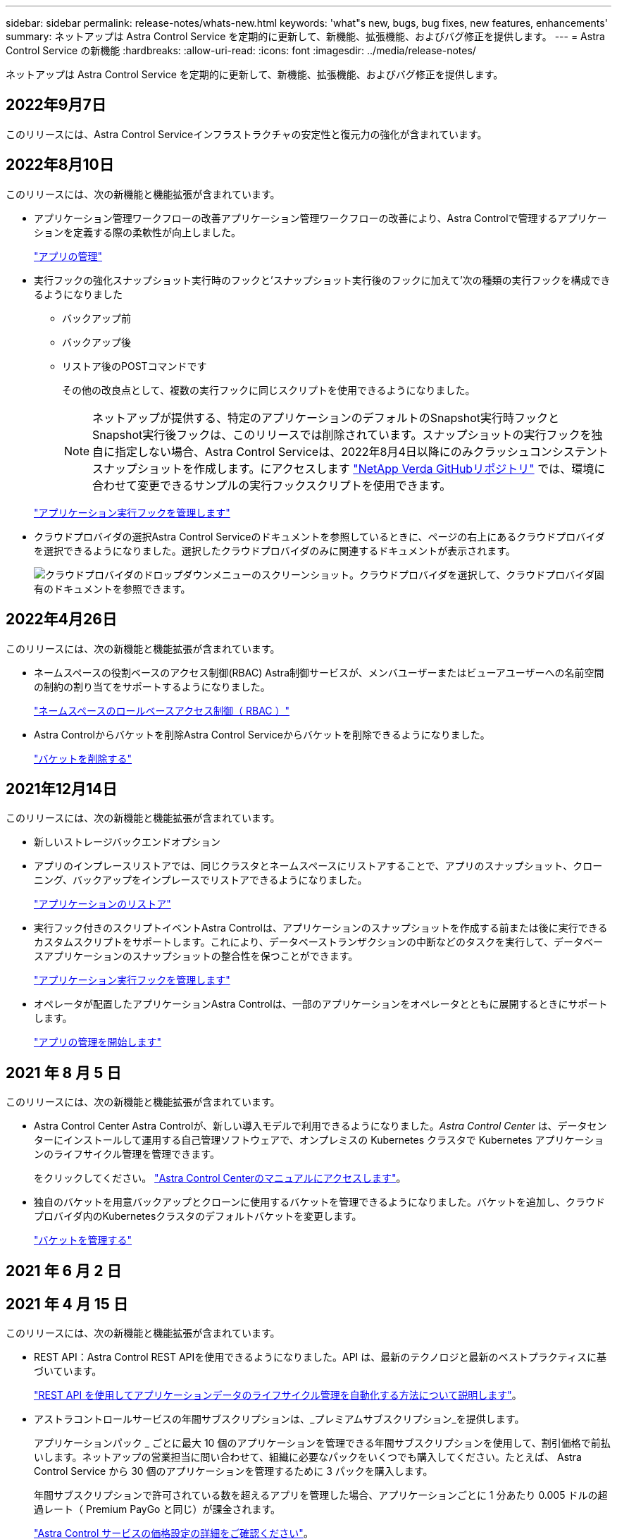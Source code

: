 ---
sidebar: sidebar 
permalink: release-notes/whats-new.html 
keywords: 'what"s new, bugs, bug fixes, new features, enhancements' 
summary: ネットアップは Astra Control Service を定期的に更新して、新機能、拡張機能、およびバグ修正を提供します。 
---
= Astra Control Service の新機能
:hardbreaks:
:allow-uri-read: 
:icons: font
:imagesdir: ../media/release-notes/


ネットアップは Astra Control Service を定期的に更新して、新機能、拡張機能、およびバグ修正を提供します。



== 2022年9月7日

このリリースには、Astra Control Serviceインフラストラクチャの安定性と復元力の強化が含まれています。



== 2022年8月10日

このリリースには、次の新機能と機能拡張が含まれています。

* アプリケーション管理ワークフローの改善アプリケーション管理ワークフローの改善により、Astra Controlで管理するアプリケーションを定義する際の柔軟性が向上しました。
+
link:../use/manage-apps.html#manage-apps["アプリの管理"]



ifdef::aws[]

* Amazon Web Services Cluster Astra Control Serviceのサポートにより、Amazon Elastic Kubernetes Serviceでホストされているクラスタで実行されているアプリケーションを管理できるようになりました。NetApp ONTAP 用のAmazon Elastic Block StoreまたはAmazon FSXをストレージバックエンドとして使用するようにクラスタを設定できます。
+
link:../get-started/set-up-amazon-web-services.html["Amazon Web Servicesをセットアップする"]



endif::aws[]

* 実行フックの強化スナップショット実行時のフックと'スナップショット実行後のフックに加えて'次の種類の実行フックを構成できるようになりました
+
** バックアップ前
** バックアップ後
** リストア後のPOSTコマンドです
+
その他の改良点として、複数の実行フックに同じスクリプトを使用できるようになりました。

+

NOTE: ネットアップが提供する、特定のアプリケーションのデフォルトのSnapshot実行時フックとSnapshot実行後フックは、このリリースでは削除されています。スナップショットの実行フックを独自に指定しない場合、Astra Control Serviceは、2022年8月4日以降にのみクラッシュコンシステントスナップショットを作成します。にアクセスします https://github.com/NetApp/Verda["NetApp Verda GitHubリポジトリ"^] では、環境に合わせて変更できるサンプルの実行フックスクリプトを使用できます。

+
link:../use/manage-app-execution-hooks.html["アプリケーション実行フックを管理します"]





ifdef::azure[]

* Azure MarketplaceサポートAzure Marketplace経由でAstra Control Serviceに登録できるようになりました。


endif::azure[]

* クラウドプロバイダの選択Astra Control Serviceのドキュメントを参照しているときに、ページの右上にあるクラウドプロバイダを選択できるようになりました。選択したクラウドプロバイダのみに関連するドキュメントが表示されます。
+
image:select-cloud-provider.png["クラウドプロバイダのドロップダウンメニューのスクリーンショット。クラウドプロバイダを選択して、クラウドプロバイダ固有のドキュメントを参照できます。"]





== 2022年4月26日

このリリースには、次の新機能と機能拡張が含まれています。

* ネームスペースの役割ベースのアクセス制御(RBAC) Astra制御サービスが、メンバユーザーまたはビューアユーザーへの名前空間の制約の割り当てをサポートするようになりました。
+
link:../learn/user-roles-namespaces.html["ネームスペースのロールベースアクセス制御（ RBAC ）"]



ifdef::azure[]

* Azure Active DirectoryサポートAstra Control Serviceは、認証とID管理にAzure Active Directoryを使用するAKSクラスタをサポートします。
+
link:../get-started/add-first-cluster.html["Astra Control Service から Kubernetes クラスタの管理を開始します"]

* プライベートAKSクラスタのサポートプライベートIPアドレスを使用するAKSクラスタを管理できるようになりました。
+
link:../get-started/add-first-cluster.html["Astra Control Service から Kubernetes クラスタの管理を開始します"]



endif::azure[]

* Astra Controlからバケットを削除Astra Control Serviceからバケットを削除できるようになりました。
+
link:../use/manage-buckets.html["バケットを削除する"]





== 2021年12月14日

このリリースには、次の新機能と機能拡張が含まれています。

* 新しいストレージバックエンドオプション


endif::gcp[]

endif::azure[]

* アプリのインプレースリストアでは、同じクラスタとネームスペースにリストアすることで、アプリのスナップショット、クローニング、バックアップをインプレースでリストアできるようになりました。
+
link:../use/restore-apps.html["アプリケーションのリストア"]

* 実行フック付きのスクリプトイベントAstra Controlは、アプリケーションのスナップショットを作成する前または後に実行できるカスタムスクリプトをサポートします。これにより、データベーストランザクションの中断などのタスクを実行して、データベースアプリケーションのスナップショットの整合性を保つことができます。
+
link:../use/manage-app-execution-hooks.html["アプリケーション実行フックを管理します"]

* オペレータが配置したアプリケーションAstra Controlは、一部のアプリケーションをオペレータとともに展開するときにサポートします。
+
link:../use/manage-apps.html#app-management-requirements["アプリの管理を開始します"]



ifdef::azure[]

* リソースグループスコープAstra Control Serviceのサービスプリンシパルが、リソースグループスコープを使用するサービスプリンシパルをサポートするようになりました。
+
link:../get-started/set-up-microsoft-azure-with-anf.html#create-an-azure-service-principal-2["Azure サービスプリンシパルを作成します"]



endif::azure[]



== 2021 年 8 月 5 日

このリリースには、次の新機能と機能拡張が含まれています。

* Astra Control Center Astra Controlが、新しい導入モデルで利用できるようになりました。_Astra Control Center_ は、データセンターにインストールして運用する自己管理ソフトウェアで、オンプレミスの Kubernetes クラスタで Kubernetes アプリケーションのライフサイクル管理を管理できます。
+
をクリックしてください。 https://docs.netapp.com/us-en/astra-control-center["Astra Control Centerのマニュアルにアクセスします"^]。

* 独自のバケットを用意バックアップとクローンに使用するバケットを管理できるようになりました。バケットを追加し、クラウドプロバイダ内のKubernetesクラスタのデフォルトバケットを変更します。
+
link:../use/manage-buckets.html["バケットを管理する"]





== 2021 年 6 月 2 日

ifdef::gcp[]

このリリースには、バグの修正と Google Cloud のサポートに対する次の機能拡張が含まれています。

* 共有VPCのサポートGCPプロジェクト内のGKEクラスタを共有VPCネットワーク構成で管理できるようになりました。
* CVSサービスタイプAstra Control Serviceの永続的ボリュームのサイズで、CVSサービスタイプを使用する場合、最小サイズが300GiBの永続的ボリュームが作成されるようになりました。
+
link:../learn/choose-class-and-size.html["Astra Control Service では、永続的ボリュームのストレージバックエンドとして Cloud Volumes Service for Google Cloud を使用する方法を説明します"]。

* コンテナ最適化OSコンテナ最適化OSのサポートがGKEワーカーノードでサポートされるようになりました。これは、 Ubuntu のサポートに加えて追加されます。
+
link:../get-started/set-up-google-cloud.html#gke-cluster-requirements["GKE クラスタの要件の詳細については、こちらをご覧ください"]。



endif::gcp[]



== 2021 年 4 月 15 日

このリリースには、次の新機能と機能拡張が含まれています。

ifdef::azure[]

* AKSクラスタAstra制御サービスのサポートにより、Azure Kubernetes Service（AKS）の管理対象のKubernetesクラスタで実行されているアプリケーションを管理できるようになりました。
+
link:../get-started/set-up-microsoft-azure-with-anf.html["開始方法をご確認ください"]。



endif::azure[]

* REST API：Astra Control REST APIを使用できるようになりました。API は、最新のテクノロジと最新のベストプラクティスに基づいています。
+
https://docs.netapp.com/us-en/astra-automation["REST API を使用してアプリケーションデータのライフサイクル管理を自動化する方法について説明します"^]。

* アストラコントロールサービスの年間サブスクリプションは、_プレミアムサブスクリプション_を提供します。
+
アプリケーションパック _ ごとに最大 10 個のアプリケーションを管理できる年間サブスクリプションを使用して、割引価格で前払いします。ネットアップの営業担当に問い合わせて、組織に必要なパックをいくつでも購入してください。たとえば、 Astra Control Service から 30 個のアプリケーションを管理するために 3 パックを購入します。

+
年間サブスクリプションで許可されている数を超えるアプリを管理した場合、アプリケーションごとに 1 分あたり 0.005 ドルの超過レート（ Premium PayGo と同じ）が課金されます。

+
link:../get-started/intro.html#pricing["Astra Control サービスの価格設定の詳細をご確認ください"]。

* 名前空間とアプリケーションの視覚化：[検出されたアプリ]ページが強化され、名前空間とアプリケーションの階層がよりわかりやすく表示されるようになりました。名前空間を展開するだけで、その名前空間に含まれるアプリが表示されます。
+
link:../use/manage-apps.html["アプリケーションの管理についての詳細は、こちらをご覧ください"]。

+
image:screenshot-group.gif["[ アプリケーション（ Apps ） ] ページのスクリーンショットで、 [ 検出（ Discovered ） ] タブが選択されて"]

* ユーザインターフェイスの機能拡張データ保護ウィザードが強化され、操作が簡単になりました。たとえば、保護ポリシーウィザードを改良して、定義した保護スケジュールを簡単に確認できるようにしました。
+
image:screenshot-protection-policy.gif["Configure Protection Policy ダイアログボックスのスクリーンショット。 Hourly 、 Daily 、 Weekly 、および Monthly スケジュールを有効にできます。"]

* アクティビティの強化Astra Controlアカウントでのアクティビティの詳細を簡単に確認できるようになりました。
+
** 管理対象アプリケーション、重大度レベル、ユーザ、および時間範囲でアクティビティリストをフィルタリングします。
** Astra Control アカウントアクティビティを CSV ファイルにダウンロードします。
** クラスタまたはアプリケーションを選択した後、クラスタページまたはアプリページから直接アクティビティを表示します。
+
link:../use/monitor-account-activity.html["アカウントアクティビティの詳細については、こちらをご覧ください"]。







== 2021年3月1日

ifdef::gcp[]

Astra Control Service がをサポートするようになりました https://cloud.google.com/solutions/partners/netapp-cloud-volumes/service-types["_CVS_ サービスタイプ"^] Cloud Volumes Service for Google Cloud で実現これは、 _CVS - Performance_service タイプをすでにサポートしていることに加えて行います。注： Astra Control Service は、永続的ボリュームのストレージバックエンドとして Cloud Volumes Service for Google Cloud を使用します。

この拡張により、 Astra Control Service は、 _any_ で実行されている Kubernetes クラスタのアプリデータを管理できるようになりました https://cloud.netapp.com/cloud-volumes-global-regions#cvsGcp["Cloud Volumes Service がサポートされている Google Cloud リージョン"^]。

Google Cloud リージョンを自由に選択できる場合は、パフォーマンス要件に応じて CVS または CVS パフォーマンスのいずれかを選択できます。 link:../learn/choose-class-and-size.html["サービスタイプの選択の詳細については、こちらをご覧ください"]。

endif::gcp[]



== 2021年1月25日

この度、 Astra Control Service が一般提供されるようになりました。ベータリリースから寄せられた多くのフィードバックを取り入れ、他にも注目すべき機能強化を行いました。

* 請求書を利用できるようになり、フリープランからプレミアムプランに移行できるようになりました。 link:../use/set-up-billing.html["課金について詳しくは、こちらをご覧ください"]。
* CVS - パフォーマンスサービスのタイプを使用している場合、 Astra Control Service では、 100GiB 以上の永続的ボリュームが作成されるようになりました。
* Astra Control Service により、アプリケーションを迅速に検出できるようになりました。
* これで、自分でアカウントを作成および削除できるようになりました。
* Astra Control Service が Kubernetes クラスタにアクセスできなくなると、通知が改善されています。
+
Astra Control Service は切断されたクラスタのアプリケーションを管理できないため、これらの通知は重要です。





== 2020年12月17日（ベータ版）

主にバグ修正に重点を置いていますが、他にもいくつかの重要な機能強化を行いました。

* 最初の Kubernetes コンピューティングを Astra Control Service に追加すると、クラスタが配置された地域にオブジェクトストアが作成されるようになりました。
* 永続ボリュームの詳細が、コンピューティングレベルでストレージの詳細を表示すると表示されるようになりました。
+
image:screenshot-compute-pvs.gif["Kubernetes クラスタにプロビジョニングされた永続ボリュームのスクリーンショット。"]

* 既存の Snapshot またはバックアップからアプリケーションをリストアするオプションを追加しました。
+
image:screenshot-app-restore.gif["アプリケーションの [ データ保護 ] タブのスクリーンショット。このタブでは、 [ アプリケーションの復元 ] を選択するためのアクションを選択できます。"]

* Astra Control Service が管理している Kubernetes クラスタを削除すると、クラスタが「 Removed 」状態になります。その後、 Astra Control Service からクラスタを削除できます。
* アカウント所有者は、他のユーザに割り当てられたロールを変更できるようになりました。
* 請求用のセクションを追加しました。このセクションは、 Astra Control Service が General Availability （ GA ）用にリリースされたときに有効になります。

